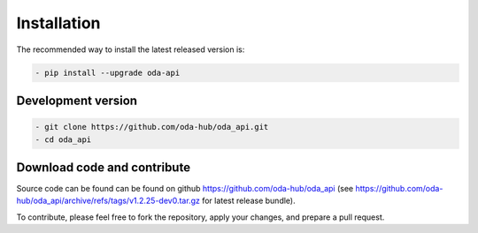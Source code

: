 Installation
============

The recommended way to install the latest released version is: 

.. code-block:: bash

    - pip install --upgrade oda-api


Development version
~~~~~~~~~~~~~~~~~~~~~~~~~~~~~~

.. code-block:: bash

     - git clone https://github.com/oda-hub/oda_api.git
     - cd oda_api


Download code and contribute
~~~~~~~~~~~~~~~~~~~~~~~~~~~~~~
Source code can be found can be found on github https://github.com/oda-hub/oda_api  (see https://github.com/oda-hub/oda_api/archive/refs/tags/v1.2.25-dev0.tar.gz for latest release bundle).

To contribute, please feel free to fork the repository, apply your changes, and prepare a pull request.

